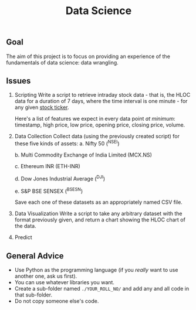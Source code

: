 #+TITLE: Data Science

** Goal
The aim of this project is to focus on providing an experience of the fundamentals of data science: data wrangling.
** Issues
1. Scripting
   Write a script to retrieve intraday stock data - that is, the HLOC data for a duration of 7 days, where the time interval is one minute - for any given [[https://en.wikipedia.org/wiki/Ticker_symbol][stock ticker]].

   Here's a list of features we expect in every data point /at minimum/: timestamp, high price, low price, opening price, closing price, volume.
  
2. Data Collection
   Collect data (using the previously created script) for these five kinds of assets:
   a. Nifty 50 (^NSEI)
   
   b. Multi Commodity Exchange of India Limited (MCX.NS)
   
   c. Ethereum INR (ETH-INR)
   
   d. Dow Jones Industrial Average (^DJI)
   
   e. S&P BSE SENSEX (^BSESN)

   Save each one of these datasets as an appropriately named CSV file.

3. Data Visualization
   Write a script to take any arbitrary dataset with the format previously given, and return a chart showing the HLOC chart of the data.

4. Predict
  
** General Advice
- Use Python as the programming language (if you /really/ want to use another one, ask us first).
- You can use whatever libraries you want.
- Create a sub-folder named =./YOUR_ROLL_NO/= and add any and all code in that sub-folder.
- Do not copy someone else's code.

